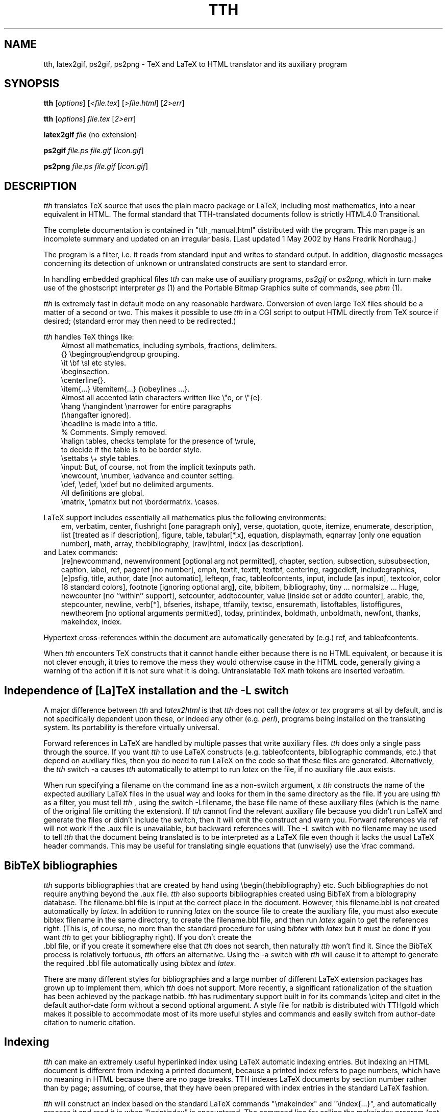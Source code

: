 .TH TTH 1 "1 May 2002" 3.10 "TeX to HTML translator"
.SH NAME
tth, latex2gif, ps2gif, ps2png \- TeX and LaTeX to HTML translator 
and its auxiliary program
.SH SYNOPSIS
.B tth
[\fIoptions\fP] [\fI<file.tex\fP] [\fI>file.html\fP] [\fI2>err\fP]
.sp
.B tth
[\fIoptions\fP] \fIfile.tex\fP [\fI2>err\fP]
.sp
.B latex2gif
.I file
(no extension)
.sp
.B ps2gif
.I file.ps file.gif
[\fIicon.gif\fP] 
.sp
.B ps2png
.I file.ps file.gif
[\fIicon.gif\fP] 
.SH DESCRIPTION
.PP
.I tth
translates TeX source that uses the plain macro package or LaTeX,
including most mathematics, into a near equivalent in HTML. The formal
standard that TTH-translated documents follow is strictly HTML4.0 
Transitional. 
.PP
The complete documentation is contained in "tth_manual.html" distributed
with the program. This man page is an incomplete summary and updated on an
irregular basis. [Last updated 1 May 2002 by Hans Fredrik Nordhaug.]
.PP
The program is a filter, i.e. it reads from standard input and 
writes to standard output. In addition, diagnostic messages concerning 
its detection of unknown
or untranslated constructs are sent to standard error.
.PP
In handling embedded graphical files \fItth\fP
can make use of auxiliary programs, \fI ps2gif\fP or \fIps2png\fP,
which in turn make use of the ghostscript interpreter \fIgs\fP (1)
and the Portable Bitmap Graphics suite of commands, see \fIpbm\fP (1).
.PP
.I tth
is extremely fast in default mode on any reasonable hardware.
Conversion of even large TeX files should be a matter of a second or
two.  This makes it possible to use \fItth\fP in a CGI script to output 
HTML directly from TeX source if desired; (standard error may then 
need to be redirected.)
.PP
\fItth\fP handles TeX things like:
.nf
.in 1i
Almost all mathematics, including symbols, fractions, delimiters.
{} \\begingroup\\endgroup  grouping.   
\\it \\bf \\sl etc  styles.
\\beginsection.   
\\centerline{}.  
\\item{...} \\itemitem{...} {\\obeylines  ...}.  
Almost all accented latin characters written like \\"o, or \\"{e}.
\\hang \\hangindent \\narrower for entire paragraphs 
  (\\hangafter ignored).
\\headline is made into a title. 
% Comments. Simply removed. 
\\halign tables, checks template for the presence of \\vrule, 
  to decide if the table is to be border style.
\\settabs \\+ style tables.
\\input: But, of course, not from the implicit texinputs path.
\\newcount, \\number, \\advance and counter setting. 
\\def, \\edef, \\xdef but no delimited arguments. 
  All definitions are global.
\\matrix, \\pmatrix but not \\bordermatrix. \\cases.
.in
.fi
.PP
LaTeX support includes essentially all mathematics plus the following 
environments:
.in 1i
em, verbatim, center, flushright [one paragraph only], verse,
quotation, quote, itemize, enumerate, description, list [treated
as if description], figure, table, tabular[*,x], equation,
displaymath, eqnarray [only one equation number], math, array,
thebibliography, [raw]html, index [as description].
.in
.fi
and Latex commands:
.in 1i
[re]newcommand, newenvironment [optional arg not permitted], chapter,
section, subsection, subsubsection, caption, label, ref, pageref [no
number], emph, textit, texttt, textbf, centering, raggedleft,
includegraphics, [e]psfig, title, author, date [not automatic],
lefteqn, frac, tableofcontents, input, include [as input], textcolor,
color [8 standard colors], footnote [ignoring optional arg], cite,
bibitem, bibliography, tiny ... normalsize ... Huge, newcounter [no
``within'' support], setcounter, addtocounter, value [inside set or
addto counter], arabic, the, stepcounter, newline, verb[*], bfseries,
itshape, ttfamily, textsc, ensuremath, listoftables, listoffigures,
newtheorem [no optional arguments permitted], today, printindex,
boldmath, unboldmath, newfont, thanks, makeindex, index.
.in
.fi
.PP 
Hypertext cross-references within the document are automatically
generated by (e.g.) ref, and tableofcontents.
.PP
When \fItth\fP encounters TeX constructs that it cannot handle either
because there is no HTML equivalent, or because it is not clever
enough, it tries to remove the mess they would otherwise cause in the
HTML code, generally giving a warning of the action if it is not sure
what it is doing.
Untranslatable TeX math tokens are inserted verbatim.
.SH "Independence of [La]TeX installation and the -L switch"
A major difference between \fItth\fP and \fIlatex2html\fP is that \fItth\fP 
does not call the \fIlatex\fP or \fItex\fP programs at all by default, 
and is not specifically dependent upon these, or indeed any other 
(e.g. \fIperl\fP), programs being installed on the translating system. 
Its portability is therefore virtually universal.
.PP
Forward references in LaTeX are handled by multiple passes that write
auxiliary files. \fItth\fP does only a single pass through the source.
If you want \fItth\fP to use LaTeX constructs (e.g. tableofcontents,
bibliographic commands, etc.) that depend on auxiliary files, then
you do need to run LaTeX on the code so that these files are
generated. Alternatively, the \fItth\fP switch -a
causes \fItth\fP automatically to attempt to run \fIlatex\fP on the file,
if no auxiliary file .aux exists.
.PP
When run specifying a filename on the command line as a non-switch argument,
x \fItth\fP constructs the name of the expected auxiliary LaTeX files in the
usual way and looks for them in the same directory as the file. 
If you are using \fItth\fP  as a filter, you must tell \fItth\fP , using the
switch -Lfilename, the base file name of these auxiliary files
(which is the name of the original file omitting the extension). If
\fItth\fP  cannot find the relevant auxiliary file because you didn't 
run LaTeX and generate the files or didn't include the switch, then it
will omit the construct and warn you.
Forward references via ref will not work if the .aux file is
unavailable, but backward references will. The -L switch with no
filename may be used to tell \fItth\fP  that the document being translated
is to be interpreted as a LaTeX file even though it lacks the usual
LaTeX header commands. This may be useful for translating single
equations that (unwisely) use the \\frac command.
.SH "BibTeX bibliographies"
\fItth\fP supports bibliographies that are created by hand using
\\begin{thebibliography} etc. Such bibliographies do not require
anything beyond the .aux file. \fItth\fP also supports
bibliographies created using BibTeX from a biblography database. The
filename.bbl file is input at the correct place in the document. 
However, this filename.bbl is not created
automatically by \fIlatex\fP. In addition to running \fIlatex\fP on the source
file to create the auxiliary file, you must also execute
bibtex filename in the same directory, to create the
filename.bbl file, and then run \fIlatex\fP again to get the
references right. (This is, of course, no more than the standard
procedure for using \fIbibtex\fP with \fIlatex\fP but it must be done if you
want \fItth\fP to get your bibliography right). If you don't create the
 .bbl file, or if you create it somewhere else that  \fItth\fP does not
search, then naturally  \fItth\fP won't find it. Since the BibTeX process
is relatively tortuous,  \fItth\fP offers an alternative. Using the -a
switch with  \fItth\fP will cause it to attempt to generate the required .bbl 
file automatically using \fIbibtex\fP and \fIlatex\fP.
.PP
There are many different styles for bibliographies and a large number
of different LaTeX extension packages has grown up to implement
them, which \fItth\fP does not support. More recently, a significant
rationalization of the situation has been achieved by the package
natbib.  \fItth\fP has rudimentary support built in for its
commands \\citep and citet in the default author-date
form without a second optional argument.  A style file for
natbib is distributed with TTHgold which makes it possible to
accommodate most of its more useful styles and commands and easily switch from
author-date citation to numeric citation.
.SH "Indexing"
\fItth\fP can make an extremely useful hyperlinked index using LaTeX automatic
indexing entries.  But indexing an HTML document is different
from indexing a printed document, because a printed index refers to
page numbers, which have no meaning in HTML because there are no page
breaks. TTH indexes LaTeX documents by section number rather
than by page; assuming, of course, that they have been prepared with
index entries in the standard LaTeX fashion.
.PP
\fItth\fP will construct an index based on the standard LaTeX commands
"\\makeindex" and "\\index{...}", and automatically process it and read it
in when "\\printindex" is encountered. The command line for calling the
makeindex program (not part of this distribution) may be changed using
the 
.I -x
switch. For a file without the "\\makeindex" command, tth will write no
index files, just read in an existing one "file.ind" if it exists.
.SH "Graphics inclusion: epsfbox/includegraphics"
.PP
The standard way in plain TeX to include a graphic is using the epsf
macros. The work is done by \\epsfbox{file.ps} which
.I tth
can parse. By
default
.I tth
produces a simple link to such a postscript file, or indeed any format file.
.PP
Optionally TTH can use a more appropriate graphics format, by using 
.I ps2gif
or
.I ps2png
to convert the postscript file to a png or gif file, "file.png" or file.gif" 
When the switch -e1 or -e2 is specified, if
``file.png'', ``file.gif'' or ``file.jpg'' already exists in the same
directory as implied by the reference to ``file.ps'' then no
conversion is done and the file found is used instead.  That graphics
file is then automatically either linked (-e1) or inlined (-e2) in the
document. If no such file is found, TTH tries to find a postscript
file with extension that starts either .ps or .eps and convert it,
first using ps2png then, if unsuccessful, ps2gif. By popular request, 
a third graphics option -e3 for generating icons is now available. 
.PP
The LaTeX command \\includegraphics{...} and the older
\\[e]psfig{file=...} are treated the same as \\epsfbox.
Their optional arguments are ignored.
.SH "Picture Environments"
The picture environment cannot be translated to HTML. Pictures using
the built-in LaTeX commands must be converted to a graphics file such
as a gif or png, and then included using \\includegraphics. The switch -a,
causes \fItth\fP to attempt automatic picture conversion using 
\fIlatex2gif\fP.
.SH OPTIONS
.TP
.B -a
attempt automatic conversion of picture environments. Default omit.
.TP
.B -c 
prefix header "Content-type: text/HTML" (for direct web serving).
.TP
.B -d 
disable definitions with delimited arguments. Default enable.
.TP
.BR -e ?
epsfbox handling:
.B -e1
convert figure to png/gif using user-supplied ps2png/ps2gif.
.B -e2
convert and include inline.
.B -e3
as e2 but with icon. 
.B -e0
(default) no conversion, just ref.
.TP
.BR -f ?
sets the depth of grouping to which fractions are constructed built-up
.B f5
(default) allows five levels built-up,
.B f0
none,
.B f9
lots.
.TP
.B -g 
don't guess an HTML equivalent for font definitions, just remove.
.TP
.B -h
print some help.
.B -?
print usage
.TP
.B -i 
use italic font for equations (like TeX). Default roman.
.TP
.B -j?
use index page length ?. Default 20 lines. -j single column.
.TP
.B -Lfile
tells \fItth\fP the base file (no extension) for LaTeX auxiliary input.
.TP
.B -n? 
HTML title format control. 0 raw. 1 expand macros. 2 expand eqns.
.TP
.B  -ppath
specify additional directories (path) to search for input files.
.TP
.B -r
output raw HTML (no preamble or postlude) for inclusion in other HTML.
.TP
.B -t
permit built-up items in textstyle equations. Default in-line items only.
.TP
.B -u
unicode character encoding. (Default iso-8859-1).
.TP
.B -v
give verbose commentary. 
.TP
.B -V
even more verbose (for debugging).
.TP
.B -w?
HTML writing style. Default no head/body tags. -w -w0 no title.
-w1 single title only, head/body tags. -w2 XHTML.
.TP
.B -xmakindxcmd
specify a non-standard makeindex command line.
.TP
.B -y?
equation style: bit 1 compress vertically; bit 2 inline overaccents.

.SH "SEE ALSO"
The tth manual which is more likely to be up-to-date.
.B http://hutchinson.belmont.ma.us/tth/manual.cgi
(or preferably your local copy). In addition reading the man pages for
\fIlatex\fP, \fIlatex2html\fP, \fItex\fP and \fImakeindex\fP
might be useful.
.SH "Browser Problems"
\fitth\fP translates (La)TeX into standard HTML and takes account as far as
possible of the idiosyncrasies of the major browsers. Nevertheless,
there are several problems that are associated with the
browsers. Authors and publishers should recognize that these are
not \fitth\fP bugs.
.PP
Many of the most serious difficulties of Mathematics rendering in HTML
are associated with the need for extra symbols. In addition to various
Greek letters and mathematical operators, one needs access to the
glyphs used to build up from parts the large brackets matching the
height of built-up fractions. These symbols are almost universally
present on systems with graphical browsers, which all have a
``Symbol'' font, generally based on that made freely available by
Adobe. The problem lies in accessing the font because of
shortcomings in the browsers and the HTML standards that relate to font use.
.PP 
For more information please read the section "Browser Problems" in the 
manual.
.SH AUTHOR
.PP
.I tth
is copyright (c) 1997-2011 Ian Hutchinson (hutch@psfc.mit.edu).
.SH Copyright License
.PP
You are hereby freely licensed to use this software under the terms of
the GNU General Public License, version 2, published by the Free Software
Foundation, a copy of which is enclosed in the file license.txt.

The software comes WITHOUT ANY WARRANTY; without even the implied
warranty of MERCHANTABILITY or FITNESS FOR A PARTICULAR PURPOSE.


 For details see http://hutchinson.belmont.ma.us/tth/.
.SH ACKNOWLEDGEMENTS
.PP
Many thanks for useful discussions and input to
Robert Curtis, Ken Yap, Paul Gomme, Bruce Lipschultz, Mike Fridberg, 
Michael Sanders, Michael Patra, Bryan Anderson, Wolfram Gloger,
Ray Mines, John Murdie, David Johnson, Jonathan Barron, Michael
Hirsch, Jon Nimmo, Alan Flavell, Ron Kumon.




